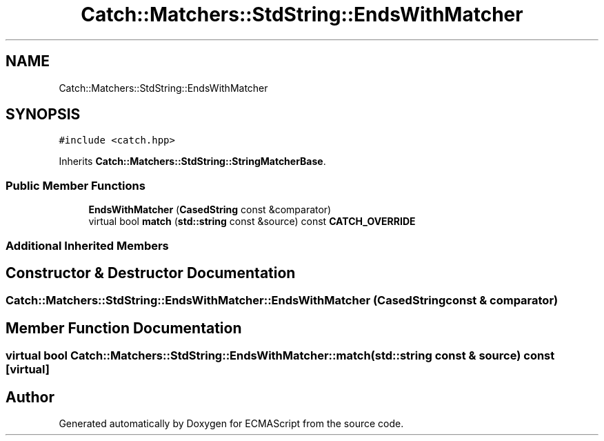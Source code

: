 .TH "Catch::Matchers::StdString::EndsWithMatcher" 3 "Wed Jun 14 2017" "ECMAScript" \" -*- nroff -*-
.ad l
.nh
.SH NAME
Catch::Matchers::StdString::EndsWithMatcher
.SH SYNOPSIS
.br
.PP
.PP
\fC#include <catch\&.hpp>\fP
.PP
Inherits \fBCatch::Matchers::StdString::StringMatcherBase\fP\&.
.SS "Public Member Functions"

.in +1c
.ti -1c
.RI "\fBEndsWithMatcher\fP (\fBCasedString\fP const &comparator)"
.br
.ti -1c
.RI "virtual bool \fBmatch\fP (\fBstd::string\fP const &source) const \fBCATCH_OVERRIDE\fP"
.br
.in -1c
.SS "Additional Inherited Members"
.SH "Constructor & Destructor Documentation"
.PP 
.SS "Catch::Matchers::StdString::EndsWithMatcher::EndsWithMatcher (\fBCasedString\fP const & comparator)"

.SH "Member Function Documentation"
.PP 
.SS "virtual bool Catch::Matchers::StdString::EndsWithMatcher::match (\fBstd::string\fP const & source) const\fC [virtual]\fP"


.SH "Author"
.PP 
Generated automatically by Doxygen for ECMAScript from the source code\&.
